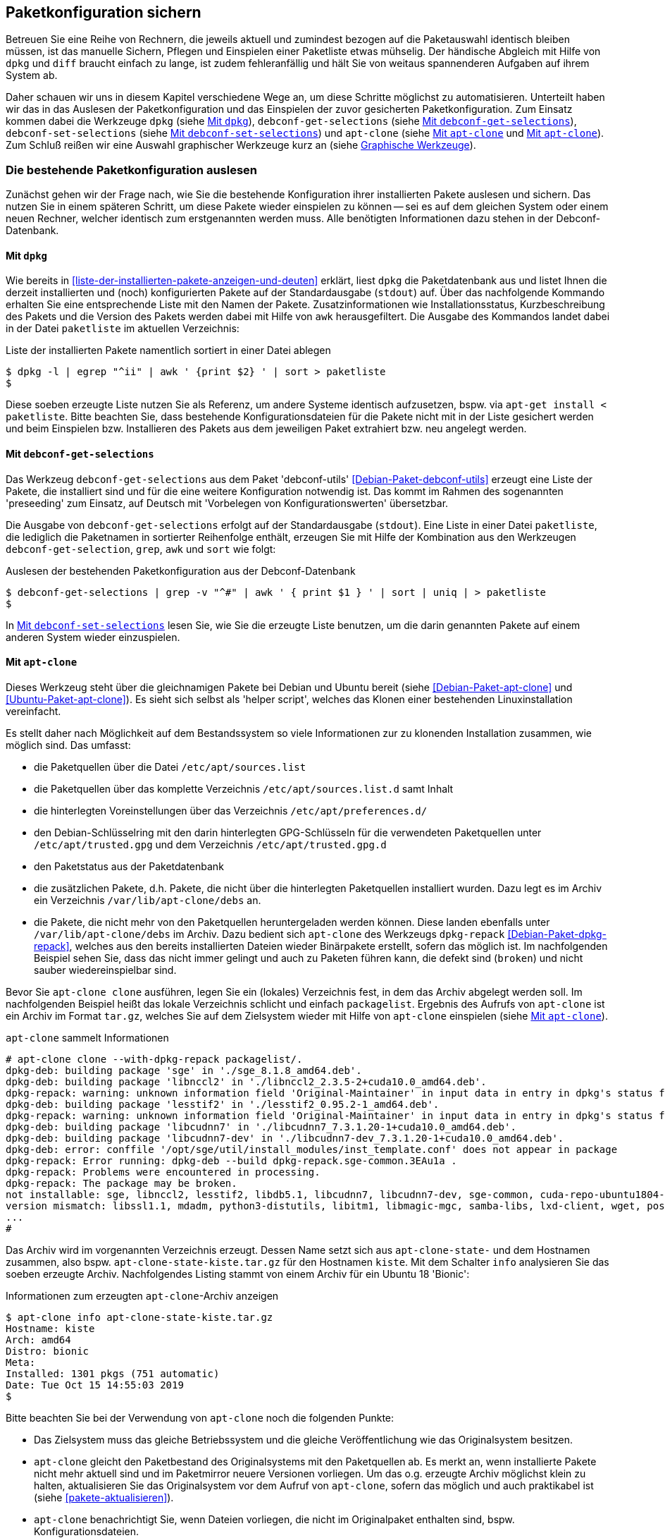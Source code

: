 // Datei: ./praxis/paketkonfiguration-sichern.adoc

// Baustelle: Rohtext

[[paketkonfiguration-sichern]]
== Paketkonfiguration sichern ==

// Stichworte für den Index
(((debconf-get-selections)))
(((debconf-set-selections)))
(((Debianpaket, apt-clone)))
(((Debianpaket, debconf)))
(((Debianpaket, debconf-utils)))
(((Debianpaket, dpkg)))
(((Paketkonfiguration, Klonen einer bestehenden Installation)))
(((Paketkonfiguration, bestehende Installation sichern)))
(((Paketkonfiguration, debconf-get-selections)))
(((Paketkonfiguration, debconf-set-selections)))
(((Paketkonfiguration, gesicherte Konfiguration wieder einspielen)))
(((Paketliste verstehen)))

Betreuen Sie eine Reihe von Rechnern, die jeweils aktuell und zumindest 
bezogen auf die Paketauswahl identisch bleiben müssen, ist das manuelle 
Sichern, Pflegen und Einspielen einer Paketliste etwas mühselig. Der 
händische Abgleich mit Hilfe von `dpkg` und `diff` braucht einfach zu lange, 
ist zudem fehleranfällig und hält Sie von weitaus spannenderen Aufgaben auf 
ihrem System ab. 

Daher schauen wir uns in diesem Kapitel verschiedene Wege an, um diese Schritte 
möglichst zu automatisieren. Unterteilt haben wir das in das Auslesen der 
Paketkonfiguration und das Einspielen der zuvor gesicherten Paketkonfiguration. 
Zum Einsatz kommen dabei die Werkzeuge `dpkg` (siehe 
<<paketkonfiguration-sichern-mit-dpkg>>), `debconf-get-selections` (siehe 
<<paketkonfiguration-sichern-mit-debconf-get-selections>>), 
`debconf-set-selections` (siehe 
<<paketkonfiguration-wieder-einspielen-mit-debconf-set-selections>>) und 
`apt-clone` (siehe <<paketkonfiguration-sichern-mit-apt-clone>> und 
<<paketkonfiguration-wieder-einspielen-mit-apt-clone>>). Zum Schluß reißen wir 
eine Auswahl graphischer Werkzeuge kurz an (siehe 
<<paketkonfiguration-sichern-graphische-werkzeuge>>).

[[paketkonfiguration-auslesen]]
=== Die bestehende Paketkonfiguration auslesen ===

// Stichworte für den Index
(((Paketkonfiguration, auslesen)))
Zunächst gehen wir der Frage nach, wie Sie die bestehende Konfiguration
ihrer installierten Pakete auslesen und sichern. Das nutzen Sie in einem 
späteren Schritt, um diese Pakete wieder einspielen zu können -- sei es auf 
dem gleichen System oder einem neuen Rechner, welcher identisch zum 
erstgenannten werden muss. Alle benötigten Informationen dazu stehen in der 
Debconf-Datenbank.

[[paketkonfiguration-sichern-mit-dpkg]]
==== Mit `dpkg` ====

// Stichworte für den Index
(((Debianpaket, dpkg)))
(((dpkg, -l)))
(((dpkg, --list)))
Wie bereits in <<liste-der-installierten-pakete-anzeigen-und-deuten>> erklärt,
liest `dpkg` die Paketdatenbank aus und listet Ihnen die derzeit installierten 
und (noch) konfigurierten Pakete auf der Standardausgabe (`stdout`) auf. Über 
das nachfolgende Kommando erhalten Sie eine entsprechende Liste mit den Namen 
der Pakete. Zusatzinformationen wie Installationsstatus, Kurzbeschreibung des 
Pakets und die Version des Pakets werden dabei mit Hilfe von `awk` 
herausgefiltert. Die Ausgabe des Kommandos landet dabei in der Datei 
`paketliste` im aktuellen Verzeichnis:

.Liste der installierten Pakete namentlich sortiert in einer Datei ablegen
----
$ dpkg -l | egrep "^ii" | awk ' {print $2} ' | sort > paketliste
$
---- 

Diese soeben erzeugte Liste nutzen Sie als Referenz, um andere Systeme identisch
aufzusetzen, bspw. via `apt-get install < paketliste`. Bitte beachten Sie, dass 
bestehende Konfigurationsdateien für die Pakete nicht mit in der Liste gesichert 
werden und beim Einspielen bzw. Installieren des Pakets aus dem jeweiligen Paket 
extrahiert bzw. neu angelegt werden.

[[paketkonfiguration-sichern-mit-debconf-get-selections]]
==== Mit `debconf-get-selections` ====

// Stichworte für den Index
(((Automatisierte Installation, Preseeding)))
(((debconf-get-selections)))
(((Debianpaket, debconf-utils)))
Das Werkzeug `debconf-get-selections` aus dem Paket 'debconf-utils' 
<<Debian-Paket-debconf-utils>> erzeugt eine Liste der Pakete, die installiert 
sind und für die eine weitere Konfiguration notwendig ist. Das kommt im Rahmen 
des sogenannten 'preseeding' zum Einsatz, auf Deutsch mit 'Vorbelegen von 
Konfigurationswerten' übersetzbar.

Die Ausgabe von `debconf-get-selections` erfolgt auf der Standardausgabe 
(`stdout`). Eine Liste in einer Datei `paketliste`, die lediglich die 
Paketnamen in sortierter Reihenfolge enthält, erzeugen Sie mit Hilfe der 
Kombination aus den Werkzeugen `debconf-get-selection`, `grep`, `awk` und `sort` 
wie folgt:

.Auslesen der bestehenden Paketkonfiguration aus der Debconf-Datenbank
----
$ debconf-get-selections | grep -v "^#" | awk ' { print $1 } ' | sort | uniq | > paketliste
$
----

In <<paketkonfiguration-wieder-einspielen-mit-debconf-set-selections>> lesen 
Sie, wie Sie die erzeugte Liste benutzen, um die darin genannten Pakete auf 
einem anderen System wieder einzuspielen.

[[paketkonfiguration-sichern-mit-apt-clone]]
==== Mit `apt-clone` ====

// Stichworte für den Index
(((apt-clone)))
(((apt-clone, clone)))
(((apt-clone, info)))
(((Debianpaket, apt-clone)))
(((Debianpaket, dpkg-repack)))
(((Ubuntupaket, apt-clone)))

Dieses Werkzeug steht über die gleichnamigen Pakete bei Debian und Ubuntu 
bereit (siehe <<Debian-Paket-apt-clone>> und <<Ubuntu-Paket-apt-clone>>).
Es sieht sich selbst als 'helper script', welches das Klonen einer bestehenden
Linuxinstallation vereinfacht. 

Es stellt daher nach Möglichkeit auf dem Bestandssystem so viele Informationen 
zur zu klonenden Installation zusammen, wie möglich sind. Das umfasst: 

* die Paketquellen über die Datei `/etc/apt/sources.list` 
* die Paketquellen über das komplette Verzeichnis `/etc/apt/sources.list.d` 
samt Inhalt
* die hinterlegten Voreinstellungen über das Verzeichnis `/etc/apt/preferences.d/`
* den Debian-Schlüsselring mit den darin hinterlegten GPG-Schlüsseln für die 
verwendeten Paketquellen unter `/etc/apt/trusted.gpg` und dem Verzeichnis 
`/etc/apt/trusted.gpg.d`
* den Paketstatus aus der Paketdatenbank
* die zusätzlichen Pakete, d.h. Pakete, die nicht über die hinterlegten
Paketquellen installiert wurden. Dazu legt es im Archiv ein Verzeichnis
`/var/lib/apt-clone/debs` an.
* die Pakete, die nicht mehr von den Paketquellen heruntergeladen werden können. 
Diese landen ebenfalls unter `/var/lib/apt-clone/debs` im Archiv. Dazu bedient 
sich `apt-clone` des Werkzeugs `dpkg-repack` <<Debian-Paket-dpkg-repack>>, 
welches aus den bereits installierten Dateien wieder Binärpakete erstellt, 
sofern das möglich ist. Im nachfolgenden Beispiel sehen Sie, dass das nicht 
immer gelingt und auch zu Paketen führen kann, die defekt sind (`broken`) und 
nicht sauber wiedereinspielbar sind.

Bevor Sie `apt-clone clone` ausführen, legen Sie ein (lokales) Verzeichnis 
fest, in dem das Archiv abgelegt werden soll. Im nachfolgenden Beispiel heißt 
das lokale Verzeichnis schlicht und einfach `packagelist`. Ergebnis des 
Aufrufs von `apt-clone` ist ein Archiv im Format `tar.gz`, welches Sie auf 
dem Zielsystem wieder mit Hilfe von `apt-clone` einspielen (siehe
<<paketkonfiguration-wieder-einspielen-mit-apt-clone>>).

.`apt-clone` sammelt Informationen
----
# apt-clone clone --with-dpkg-repack packagelist/.
dpkg-deb: building package 'sge' in './sge_8.1.8_amd64.deb'.
dpkg-deb: building package 'libnccl2' in './libnccl2_2.3.5-2+cuda10.0_amd64.deb'.
dpkg-repack: warning: unknown information field 'Original-Maintainer' in input data in entry in dpkg's status file
dpkg-deb: building package 'lesstif2' in './lesstif2_0.95.2-1_amd64.deb'.
dpkg-repack: warning: unknown information field 'Original-Maintainer' in input data in entry in dpkg's status file
dpkg-deb: building package 'libcudnn7' in './libcudnn7_7.3.1.20-1+cuda10.0_amd64.deb'.
dpkg-deb: building package 'libcudnn7-dev' in './libcudnn7-dev_7.3.1.20-1+cuda10.0_amd64.deb'.
dpkg-deb: error: conffile '/opt/sge/util/install_modules/inst_template.conf' does not appear in package
dpkg-repack: Error running: dpkg-deb --build dpkg-repack.sge-common.3EAu1a .
dpkg-repack: Problems were encountered in processing.
dpkg-repack: The package may be broken.
not installable: sge, libnccl2, lesstif2, libdb5.1, libcudnn7, libcudnn7-dev, sge-common, cuda-repo-ubuntu1804-10-0-local-10.0.130-410.48, libnccl-dev, libxp6, db5.1-util, libdb5.1++
version mismatch: libssl1.1, mdadm, python3-distutils, libitm1, libmagic-mgc, samba-libs, lxd-client, wget, postfix, cpp, 
...
# 
----

Das Archiv wird im vorgenannten Verzeichnis erzeugt. Dessen Name setzt sich aus
`apt-clone-state-` und dem Hostnamen zusammen, also bspw. 
`apt-clone-state-kiste.tar.gz` für den Hostnamen `kiste`. Mit dem Schalter `info` 
analysieren Sie das soeben erzeugte Archiv. Nachfolgendes Listing stammt von 
einem Archiv für ein Ubuntu 18 'Bionic':

.Informationen zum erzeugten `apt-clone`-Archiv anzeigen
----
$ apt-clone info apt-clone-state-kiste.tar.gz 
Hostname: kiste
Arch: amd64
Distro: bionic
Meta: 
Installed: 1301 pkgs (751 automatic)
Date: Tue Oct 15 14:55:03 2019
$
----

Bitte beachten Sie bei der Verwendung von `apt-clone` noch die folgenden Punkte:

* Das Zielsystem muss das gleiche Betriebssystem und die gleiche Veröffentlichung
wie das Originalsystem besitzen.

* `apt-clone` gleicht den Paketbestand des Originalsystems mit den Paketquellen 
ab. Es merkt an, wenn installierte Pakete nicht mehr aktuell sind und im 
Paketmirror neuere Versionen vorliegen. Um das o.g. erzeugte Archiv möglichst klein 
zu halten, aktualisieren Sie das Originalsystem vor dem Aufruf von `apt-clone`, 
sofern das möglich und auch praktikabel ist (siehe <<pakete-aktualisieren>>).

* `apt-clone` benachrichtigt Sie, wenn Dateien vorliegen, die nicht im 
Originalpaket enthalten sind, bspw. Konfigurationsdateien.

* `apt-clone` gibt am Ende eine Liste der Pakete aus, die es für nicht 
installierbar hält.

* Führen Sie `apt-clone` später auf dem Zielsystem aus, überschreibt es ihre 
bereits bestehende Paketliste. Es löscht Pakete bzw. installiert fehlende nach
(siehe <<paketkonfiguration-wieder-einspielen-mit-apt-clone>>).

[[paketkonfiguration-einspielen]]
=== Eine gesicherte Paketkonfiguration wieder einspielen ===

// Stichworte für den Index
(((Paketkonfiguration, gesicherte Konfiguration wieder einspielen)))

[[paketkonfiguration-wieder-einspielen-mit-debconf-set-selections]]
==== Mit `debconf-set-selections` ====

// Stichworte für den Index
(((Automatisierte Installation, Preseeding)))
(((debconf-set-selections, -c)))
(((debconf-set-selections, -v)))
(((debconf-set-selections, --checkonly)))
(((debconf-set-selections, --verbose)))

Haben Sie zuvor eine Liste der Paketkonfiguration mit Hilfe des Werkzeugs
`debconf-get-selections` aus dem Paket 'debconf' <<Debian-Paket-debconf>>
erstellt (siehe <<paketkonfiguration-sichern-mit-debconf-get-selections>>), 
spielen Sie diese Liste mit dem Kommando `debconf-set-selections` aus dem 
gleichen Paket wieder ein. Das Werkzeug bietet diese hilfreichen Schalter
an:

`-c` (Langform `--checkonly`) :: Eingabedatei nur auf Fehler prüfen

`-v` (Langform `--verbose`) :: ausführliche Ausgabe beim Einspielen

Über den folgenden Aufruf spielen Sie die gespeicherte Konfiguration als 
Benutzer mit administrativen Rechten wieder ein:

.Einspielen der gespeicherten Konfiguration
----
# debconf-set-selections paketliste
...
#
----

[[paketkonfiguration-wieder-einspielen-mit-apt-clone]]
==== Mit `apt-clone` ====

// Stichworte für den Index
(((apt-clone)))
(((apt-clone, restore)))
(((apt-clone, restore-new-distro)))
(((Debianpaket, apt-clone)))
(((Ubuntupaket, apt-clone)))

Haben Sie ein Archiv wie unter <<paketkonfiguration-sichern-mit-apt-clone>> 
beschrieben erstellt, besprechen wir nun, wie Sie das auf dem Zielsystem
einspielen. Als erstes übertragen Sie das Archiv auf ihr Zielsystem, bspw. per
USB-Stick, externe Festplatte oder mit Hilfe des Kommandos `scp`. 

Ist das erfolgt, rufen Sie `apt-clone` als administrativer Benutzer mit dem 
Schalter `restore` und dem Namen des zuvor erzeugten Archivs auf. Daraufhin 
entpackt `apt-clone` das Archiv und spielt die darin enthaltene 
Paketkonfiguration auf dem Zielsystem ein. Fehlende Pakete werden dabei 
heruntergeladen und eingerichtet; ebenso werden die Paketabhängigkeiten 
sauber aufgelöst.

.Mit `apt-clone` erzeugte Paketkonfiguration wieder einspielen
----
# apt-clone restore apt-clone-state-kiste.tar.gz
...
# 
----

Das Werkzeug `apt-clone` bietet zwei Schalter an:

`restore`:: packe das Archiv aus und spiele den Paketbestand auf dem
Zielsystem ein

`restore-new-distro`:: packe das Archiv aus, spiele den Paketbestand 
auf dem Zielsystem ein und aktualisiere diesen, sofern möglich

Letzteres kann genutzt werden, um das Einspielen und Aktualisieren eines
Systems in einem einzigen Aufruf durchzuführen.

[[paketkonfiguration-sichern-graphische-werkzeuge]]
=== Graphische Werkzeuge ===

==== Aptik ====

// Stichworte für den Index
(((aptik)))
(((aptik-gtk)))
(((Ubuntupaket, aptik)))

Seit einigen Jahren steht Aptik für Ubuntu über die Projektseite <<aptik>> 
bereit. Bislang ist es nur nur als PPA für Ubuntu verfügbar und enthält die 
beiden Werkzeuge `aptik` und `aptik-gtk`. Letzteres ist ein graphisches 
Werkzeug zum Backup und dem Wiedereinspielen von Paketlisten, dem Paketcache 
und der installierten Software. Bislang kostenfrei, wurde inzwischen das
Vertriebsmodell geändert und die aktuelle Version ist kostenpflichtig.

==== Mintbackup ====

// Stichworte für den Index
(((mintbackup)))

Für Linux Mint steht das Werkzeug `mintbackup` bereit <<mintbackup>>. Es ist
ein graphisches Werkzeug, welches Paketlisten sichern und wieder einspielen
kann.

.Sicherungsdialog von Mintbackup
image::praxis/mintbackup.png[id="fig.mintbackup", width="50%"]

// Datei (Ende): ./praxis/paketkonfiguration-sichern.adoc
